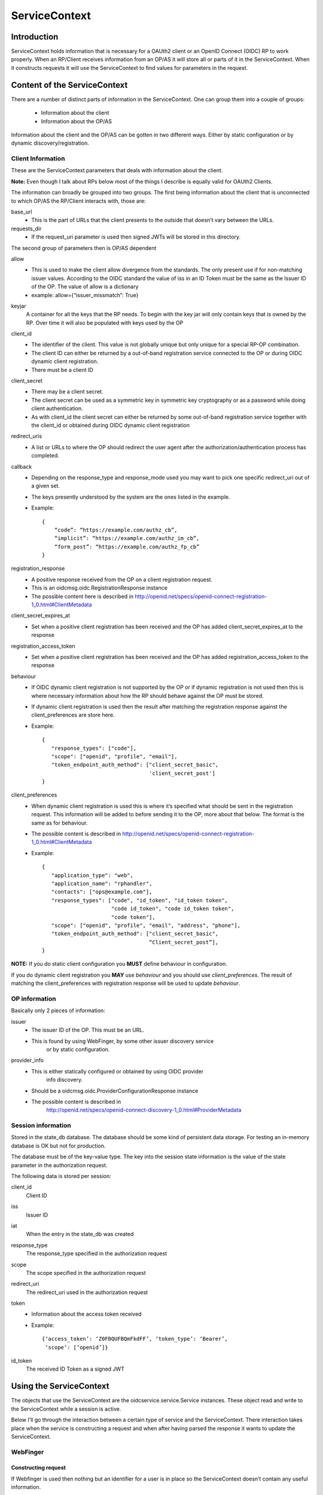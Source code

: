 .. _oidcservice-service-context:

++++++++++++++
ServiceContext
++++++++++++++

============
Introduction
============

ServiceContext holds information that is necessary for a OAUth2 client or an
OpenID Connect (OIDC) RP to work properly. When an RP/Client receives information
from an OP/AS it will store all or parts of it in the ServiceContext. When it
constructs requests it will use the ServiceContext to find values for parameters
in the request.

=============================
Content of the ServiceContext
=============================

There are a number of distinct parts of information in the ServiceContext.
One can group them into a couple of groups:

    + Information about the client
    + Information about the OP/AS

Information about the client and the OP/AS can be gotten in two different ways.
Either by static configuration or by dynamic discovery/registration.

Client Information
------------------

These are the ServiceContext parameters that deals with information about the client.

**Note:** Even though I talk about RPs below most of the things I describe is
equally valid for OAUth2 Clients.

The information can broadly be grouped into two groups. The first being
information about the client that is unconnected to which OP/AS the RP/Client
interacts with, those are:

base_url
    + This is the part of URLs that the client presents to the outside that
      doesn’t vary between the URLs.

requests_dir
    + If the request_uri parameter is used then signed JWTs will be stored in this
      directory.

The second group of parameters then is OP/AS dependent

allow
    + This is used to make the client allow divergence from the standards. The
      only present use if for non-matching issuer values. According to the OIDC
      standard the value of iss in an ID Token must be the same as the Issuer ID
      of the OP. The value of allow is a dictionary
    + example: allow={“issuer_missmatch”: True}

keyjar
    A container for all the keys that the RP needs. To begin with the key jar
    will only contain keys that is owned by the RP. Over time it will also be
    populated with keys used by the OP

client_id
    + The identifier of the client. This value is not globally unique but only unique for a special RP-OP combination.
    + The client ID can either be returned by a out-of-band registration service connected to the OP or during OIDC dynamic client registration.
    + There must be a client ID

client_secret
    + There may be a client secret.
    + The client secret can be used as a symmetric key in symmetric key cryptography or as a password while doing client authentication.
    + As with client_id the client secret can either be returned by some out-of-band registration service together with the client_id or obtained during OIDC dynamic client registration

redirect_uris
    + A list or URLs to where the OP should redirect the user agent after the authorization/authentication process has completed.

callback
    + Depending on the response_type and response_mode used you may want to
      pick one specific redirect_uri out of a given set.
    + The keys presently understood by the system are the ones listed in the
      example.
    + Example::

        {
            “code”: “https://example.com/authz_cb”,
            “implicit”: “https://example.com/authz_im_cb”,
            “form_post”: “https://example.com/authz_fp_cb”
        }


registration_response
    + A positive response received from the OP on a client registration request.
    + This is an oidcmsg.oidc.RegistrationResponse instance
    + The possible content here is described in http://openid.net/specs/openid-connect-registration-1_0.html#ClientMetadata

client_secret_expires_at
    + Set when a positive client registration has been received and the OP has added client_secret_expires_at to the response

registration_access_token
    + Set when a positive client registration has been received and the OP has added registration_access_token to the response

behaviour
    + If OIDC dynamic client registration is not supported by the OP or if
      dynamic registration is not used then this is where necessary
      information about how the RP should behave against the OP must be stored.
    + If dynamic client registration is used then the result after matching the
      registration response against the client_preferences are store here.
    + Example::

        {
           "response_types": ["code"],
           "scope": ["openid", "profile", "email"],
           "token_endpoint_auth_method": ["client_secret_basic",
                                          'client_secret_post']
        }

client_preferences
    + When dynamic client registration is used this is where it’s specified what
      should be sent in the registration request. This information will be
      added to before sending it to the OP, more about that below. The format
      is the same as for behaviour.
    + The possible content is described in
      http://openid.net/specs/openid-connect-registration-1_0.html#ClientMetadata
    + Example::

        {
           "application_type": "web",
           "application_name": "rphandler",
           "contacts": ["ops@example.com"],
           "response_types": ["code", "id_token", "id_token token",
                              "code id_token", "code id_token token",
                              "code token"],
           "scope": ["openid", "profile", "email", "address", "phone"],
           "token_endpoint_auth_method": ["client_secret_basic",
                                          “Client_secret_post”],
        }

**NOTE:**
If you do static client configuration you **MUST** define
behaviour in configuration.

If you do dynamic client registration you **MAY** use *behaviour* and you
should use *client_preferences*.
The result of matching the client_preferences with registration response will
be used to update *behaviour*.

OP information
--------------

Basically only 2 pieces of information:

issuer
    + The issuer ID of the OP. This must be an URL.
    + This is found by using WebFinger, by some other issuer discovery service
        or by static configuration.

provider_info
    + This is either statically configured or obtained by using OIDC provider
        info discovery.
    + Should be a oidcmsg.oidc.ProviderConfigurationResponse instance
    + The possible content is described in
        http://openid.net/specs/openid-connect-discovery-1_0.html#ProviderMetadata

Session information
-------------------

Stored in the state_db database. The database should be some kind of persistent
data storage. For testing an in-memory database is OK but not for production.

The database must be of the key-value type. The key into the session state
information is the value of the state parameter in the authorization request.

The following data is stored per session:

client_id
    Client ID
iss
    Issuer ID
iat
    When the entry in the state_db was created
response_type
    The response_type specified in the authorization request
scope
    The scope specified in the authorization request
redirect_uri
    The redirect_uri used in the authorization request
token
    + Information about the access token received
    + Example::

         {‘access_token’: ‘Z0FBQUFBQmFkdFF’, ‘token_type’: ‘Bearer’,
          ‘scope’: [‘openid’]}

id_token
    The received ID Token as a signed JWT


========================
Using the ServiceContext
========================

The objects that use the ServiceContext are the oidcservice.service.Service
instances. These object read and write to the ServiceContext while a session is
active.

Below I’ll go through the interaction between a certain type of service and the
ServiceContext. There interaction takes place when the service is constructing
a request and when after having parsed the response it wants to update the
ServiceContext.

WebFinger
---------

Constructing request
....................

If Webfinger is used then nothing but an identifier for a user is in place so
the ServiceContext doesn’t contain any useful information.

Updating the ServiceContext
^^^^^^^^^^^^^^^^^^^^^^^^^^^

If the WebFinger request got a positive response then the URL which is the OP
issuer ID is now know and will be stored in ServiceContext.issuer .

ProviderInfoDiscovery
---------------------

There are 2 paths here, either the information is provided in the configuration
setup or the information is expected to be fetch using OIDC dynamic provider
info discovery.

If it’s in the configuration updating the Service Context consists of initiating
a oidcmsg.oidc.ProviderConfigurationResponse class with the provided information.
Setting ServiceContext.issuer to the issuer value provided in the configuration
and adding the oidcmsg.oidc.ProviderConfigurationResponse instance as value to
ServiceContext.provider_info.

If discovery is done then the following happens:

Constructing request
....................

The URL that is the Issuer ID is picked from ServiceContext.issuer and the
“.well-known/openid-configuration” path is added to the the URL. The resulting
URL is then used for the discovery request

Updating the ServiceContext
...........................

The parsed response, if it is an oidcmsg.oidc.ProviderConfigurationResponse
instance is added to ServiceContext.provider_info.
Also if dynamic client registration is to be used and therefor
ServiceContext.client_preferences has been define this is where the preferences
together with the provider info response are converted into a
ServiceContext.behaviour value.

Registration
------------

As for ProviderInfoDiscovery there are 2 possible path. The first using static
client registration in which case all the necessary information must be
included in the configuration. As a similar process to what happens in
ProviderInfoDiscovery a oidcmsg.oidc.RegistrationResponse instance is created
with the information in the configuration.

If dynamic client registration is to happen, then the following happens.

Constructing request
....................

Apart from the information given in client_preferences some more information
are gathered from the ServiceContext. From ServiceContext.provider_info we get:

authorization_endpoint
    This just so we know where to send the user-agent
require_request_uri_registration
    If this is set to True we need to construct request_uris and add them to
    the registration request

From ServiceContext you can get *redirect_uris* and/or *callback*. Depending on
what is configured a set of *redirect_uris* are added to the request

Same goes for *post_logout_redirect_uris*

Updating the ServiceContext
...........................

The parsed registration response if it was positive is stored in
ServiceContext.registration_response.
Sets the following parameters in ServiceContext if present in the registration
response:

    + client_id
    + client_secret
    + client_secret_expires_at
    + registration_access_token

Also if *token_endpoint_auth_method*


